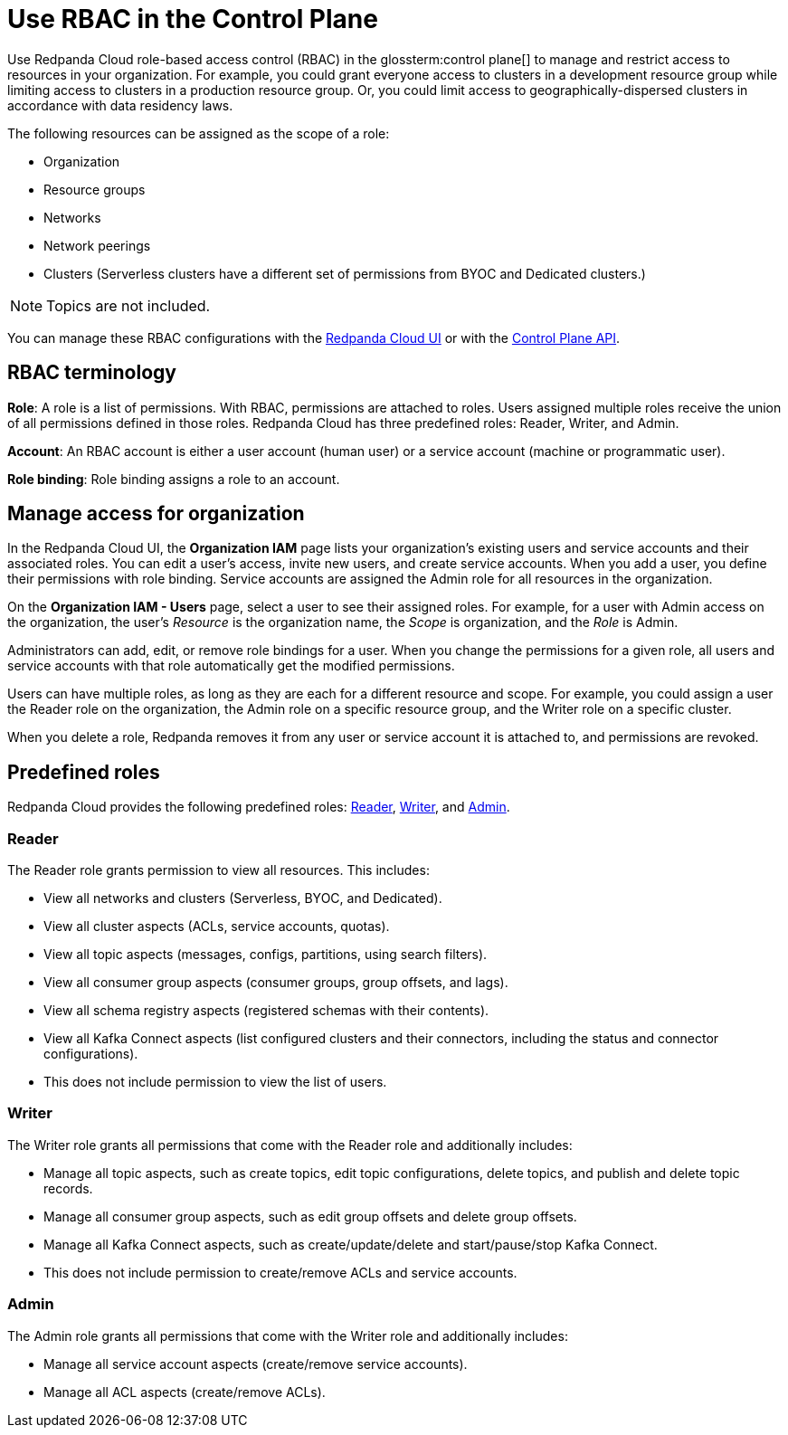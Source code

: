 = Use RBAC in the Control Plane
:description: Use RBAC in the control plane to manage access to organization-level resources like clusters, resource groups, and networks.

Use Redpanda Cloud role-based access control (RBAC) in the glossterm:control plane[] to manage and restrict access to resources in your organization. For example, you could grant everyone access to clusters in a development resource group while limiting access to clusters in a production resource group. Or, you could limit access to geographically-dispersed clusters in accordance with data residency laws.  

The following resources can be assigned as the scope of a role: 

- Organization 	
- Resource groups
- Networks
- Network peerings
- Clusters (Serverless clusters have a different set of permissions from BYOC and Dedicated clusters.) 

NOTE: Topics are not included.

You can manage these RBAC configurations with the https://cloud.redpanda.com[Redpanda Cloud UI^] or with the link:/api/doc/cloud-controlplane/[Control Plane API].

== RBAC terminology

**Role**: A role is a list of permissions. With RBAC, permissions are attached to roles. Users assigned multiple roles receive the union of all permissions defined in those roles. Redpanda Cloud has three predefined roles: Reader, Writer, and Admin.

**Account**: An RBAC account is either a user account (human user) or a service account (machine or programmatic user).

**Role binding**: Role binding assigns a role to an account. 

== Manage access for organization

In the Redpanda Cloud UI, the *Organization IAM* page lists your organization's existing users and service accounts and their associated roles. You can edit a user's access, invite new users, and create service accounts. When you add a user, you define their permissions with role binding. Service accounts are assigned the Admin role for all resources in the organization. 

On the *Organization IAM - Users* page, select a user to see their assigned roles. For example, for a user with Admin access on the organization, the user's _Resource_ is the organization name, the _Scope_ is organization, and the _Role_ is Admin.

Administrators can add, edit, or remove role bindings for a user. When you change the permissions for a given role, all users and service accounts with that role automatically get the modified permissions. 

Users can have multiple roles, as long as they are each for a different resource and scope. For example, you could assign a user the Reader role on the organization, the Admin role on a specific resource group, and the Writer role on a specific cluster.

When you delete a role, Redpanda removes it from any user or service account it is attached to, and permissions are revoked.

== Predefined roles 

Redpanda Cloud provides the following predefined roles: <<Reader,Reader>>, <<Writer,Writer>>, and <<Admin,Admin>>.

=== Reader

The Reader role grants permission to view all resources. This includes:

* View all networks and clusters (Serverless, BYOC, and Dedicated).
* View all cluster aspects (ACLs, service accounts, quotas).
* View all topic aspects (messages, configs, partitions, using search filters).
* View all consumer group aspects (consumer groups, group offsets, and lags).
* View all schema registry aspects (registered schemas with their contents).
* View all Kafka Connect aspects (list configured clusters and their connectors, including the status and connector configurations).
* This does not include permission to view the list of users.

=== Writer

The Writer role grants all permissions that come with the Reader role and additionally includes:

* Manage all topic aspects, such as create topics, edit topic configurations, delete topics, and publish and delete topic records.
* Manage all consumer group aspects, such as edit group offsets and delete group offsets.
* Manage all Kafka Connect aspects, such as create/update/delete and start/pause/stop Kafka Connect.
* This does not include permission to create/remove ACLs and service accounts.

=== Admin

The Admin role grants all permissions that come with the Writer role and additionally includes:

* Manage all service account aspects (create/remove service accounts).
* Manage all ACL aspects (create/remove ACLs).